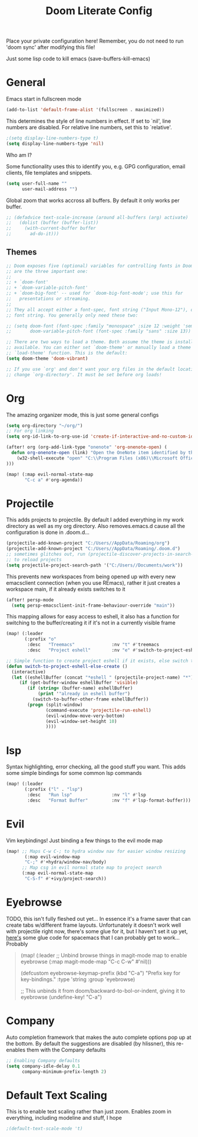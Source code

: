 #+TITLE: Doom Literate Config
#+STARTUP: overview
Place your private configuration here! Remember, you do not need to run 'doom
sync' after modifying this file!

Just some lisp code to kill emacs
(save-buffers-kill-emacs)
* General
Emacs start in fullscreen mode

#+BEGIN_SRC emacs-lisp
(add-to-list 'default-frame-alist '(fullscreen . maximized))
#+END_SRC

This determines the style of line numbers in effect. If set to `nil', line
numbers are disabled. For relative line numbers, set this to `relative'.
#+BEGIN_SRC emacs-lisp
;(setq display-line-numbers-type t)
(setq display-line-numbers-type 'nil)
#+END_SRC


Who am I?

Some functionality uses this to identify you, e.g. GPG configuration, email
clients, file templates and snippets.
#+BEGIN_SRC emacs-lisp
(setq user-full-name ""
      user-mail-address "")
#+END_SRC

Global zoom that works accross all buffers. By default it only works per buffer.
#+BEGIN_SRC emacs-lisp
;; (defadvice text-scale-increase (around all-buffers (arg) activate)
;;   (dolist (buffer (buffer-list))
;;     (with-current-buffer buffer
;;       ad-do-it)))
#+END_SRC

** Themes
#+BEGIN_SRC emacs-lisp
;; Doom exposes five (optional) variables for controlling fonts in Doom. Here
;; are the three important one:
;;
;; + `doom-font'
;; + `doom-variable-pitch-font'
;; + `doom-big-font' -- used for `doom-big-font-mode'; use this for
;;   presentations or streaming.
;;
;; They all accept either a font-spec, font string ("Input Mono-12"), or xlfd
;; font string. You generally only need these two:

;; (setq doom-font (font-spec :family "monospace" :size 12 :weight 'semi-light)
;;       doom-variable-pitch-font (font-spec :family "sans" :size 13))

;; There are two ways to load a theme. Both assume the theme is installed and
;; available. You can either set `doom-theme' or manually load a theme with the
;; `load-theme' function. This is the default:
(setq doom-theme 'doom-vibrant)

;; If you use `org' and don't want your org files in the default location below,
;; change `org-directory'. It must be set before org loads!
#+END_SRC
* Org
The amazing organizer mode, this is just some general configs
#+BEGIN_SRC emacs-lisp
(setq org-directory "~/org/")
;; For org linking
(setq org-id-link-to-org-use-id 'create-if-interactive-and-no-custom-id)

(after! org (org-add-link-type "onenote" 'org-onenote-open) (
  defun org-onenote-open (link) "Open the OneNote item identified by the unique OneNote URL."
    (w32-shell-execute "open" "C:\\Program Files (x86)\\Microsoft Office\\root\\Office16\\ONENOTE.exe" (concat "/hyperlink " "onenote:" (shell-quote-argument link))
)))

(map! (:map evil-normal-state-map
       "C-c a" #'org-agenda))
#+END_SRC

* Projectile
This adds projects to projectile. By default I added everything in my work
directory as well as my org directory. Also removes.emacs.d cause all the
configuration is done in .doom.d...
#+BEGIN_SRC emacs-lisp
(projectile-add-known-project "C:/Users//AppData/Roaming/org")
(projectile-add-known-project "C:/Users//AppData/Roaming/.doom.d")
;; sometimes glitches out, run (projectile-discover-projects-in-search-path)
;; to reload projects
(setq projectile-project-search-path '("C:/Users//Documents/work"))

#+END_SRC

This prevents new workspaces from being opened up with every new emacsclient connection
(when you use REmacs), rather it just creates a workspace main, if it already exists
switches to it
#+BEGIN_SRC emacs-lisp
(after! persp-mode
  (setq persp-emacsclient-init-frame-behaviour-override "main"))
#+END_SRC

This mapping allows for easy access to eshell, it also has a function
for switching to the buffer/creating it if it's not in a currently visible
frame
#+BEGIN_SRC emacs-lisp
(map! (:leader
       (:prefix "o"
        :desc   "Treemacs"              :nv "t" #'treemacs
        :desc   "Project eshell"        :nv "e" #'switch-to-project-eshell-else-create)))

;; Simple function to create project eshell if it exists, else switch to it
(defun switch-to-project-eshell-else-create ()
  (interactive)
  (let ((eshellBuffer (concat "*eshell " (projectile-project-name) "*")))
     (if (get-buffer-window eshellBuffer 'visible)
        (if (string= (buffer-name) eshellBuffer)
            (print '"already in eshell buffer")
          (switch-to-buffer-other-frame eshellBuffer))
        (progn (split-window)
               (command-execute 'projectile-run-eshell)
               (evil-window-move-very-bottom)
               (evil-window-set-height 10)
               ))))
#+END_SRC
* lsp
Syntax highlighting, error checking, all the good stuff you want. This adds some
simple bindings for some common lsp commands
#+BEGIN_SRC emacs-lisp
(map! (:leader
       (:prefix ("l" . "lsp")
        :desc   "Run lsp"               :nv "l" #'lsp
        :desc   "Format Buffer"         :nv "f" #'lsp-format-buffer)))
#+END_SRC
* Evil
Vim keybindings! Just binding a few things to the evil mode map
#+BEGIN_SRC emacs-lisp
(map! ;; Maps C-w C-; to hydra window nav for easier window resizing
       (:map evil-window-map
       "C-;" #'+hydra/window-nav/body)
      ;; Map csg in evil normal state map to project search
      (:map evil-normal-state-map
       "C-S-f" #'+ivy/project-search))
#+END_SRC
* Eyebrowse
TODO, this isn't fully fleshed out yet... In essence it's a frame saver that can
create tabs w/different frame layouts. Unfortunately it doesn't work well with
projectile right now, there's some glue for it, but I haven't set it up yet, [[https://github.com/syl20bnr/spacemacs/pull/4068][here's]]
some glue code for spacemacs that I can probably get to work... Probably

#+BEGIN_QUOTE
(map! (:leader
      ;; Unbind browse things in magit-mode map to enable eyebrowse
      (:map magit-mode-map
       "C-c C-w" #'nil)))

(defcustom eyebrowse-keymap-prefix (kbd "C-a")
  "Prefix key for key-bindings."
  :type 'string
  :group 'eyebrowse)

;; This unbinds it from doom/backward-to-bol-or-indent, giving it to eyebrowse
(undefine-key! "C-a")
#+END_QUOTE

* Company
Auto completion framework that makes the auto complete options pop up at the bottom.
By default the suggestions are disabled (by hlissner), this re-enables them with the
Company defaults
#+BEGIN_SRC emacs-lisp
;; Enabling Company defaults
(setq company-idle-delay 0.1
      company-minimum-prefix-length 2)
#+END_SRC




* Default Text Scaling
This is to enable text scaling rather than just zoom. Enables zoom in everything,
including modeline and stuff, I hope
#+BEGIN_SRC emacs-lisp
;(default-text-scale-mode 't)
#+END_SRC
